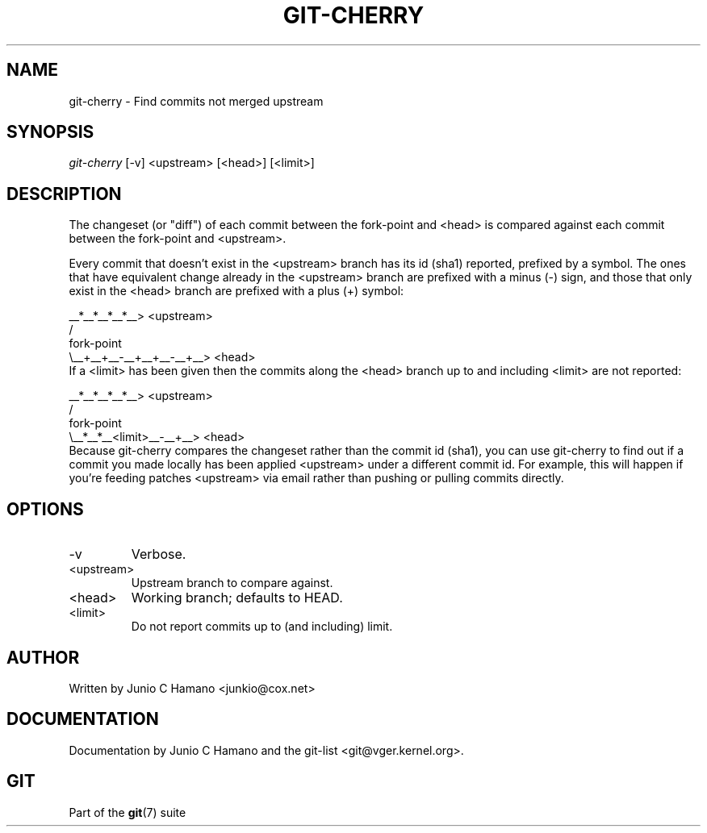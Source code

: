 .\" ** You probably do not want to edit this file directly **
.\" It was generated using the DocBook XSL Stylesheets (version 1.69.1).
.\" Instead of manually editing it, you probably should edit the DocBook XML
.\" source for it and then use the DocBook XSL Stylesheets to regenerate it.
.TH "GIT\-CHERRY" "1" "07/19/2007" "Git 1.5.3.rc2.19.gc4fba" "Git Manual"
.\" disable hyphenation
.nh
.\" disable justification (adjust text to left margin only)
.ad l
.SH "NAME"
git\-cherry \- Find commits not merged upstream
.SH "SYNOPSIS"
\fIgit\-cherry\fR [\-v] <upstream> [<head>] [<limit>]
.SH "DESCRIPTION"
The changeset (or "diff") of each commit between the fork\-point and <head> is compared against each commit between the fork\-point and <upstream>.

Every commit that doesn't exist in the <upstream> branch has its id (sha1) reported, prefixed by a symbol. The ones that have equivalent change already in the <upstream> branch are prefixed with a minus (\-) sign, and those that only exist in the <head> branch are prefixed with a plus (+) symbol:
.sp
.nf
           __*__*__*__*__> <upstream>
          /
fork\-point
          \\__+__+__\-__+__+__\-__+__> <head>
.fi
If a <limit> has been given then the commits along the <head> branch up to and including <limit> are not reported:
.sp
.nf
           __*__*__*__*__> <upstream>
          /
fork\-point
          \\__*__*__<limit>__\-__+__> <head>
.fi
Because git\-cherry compares the changeset rather than the commit id (sha1), you can use git\-cherry to find out if a commit you made locally has been applied <upstream> under a different commit id. For example, this will happen if you're feeding patches <upstream> via email rather than pushing or pulling commits directly.
.SH "OPTIONS"
.TP
\-v
Verbose.
.TP
<upstream>
Upstream branch to compare against.
.TP
<head>
Working branch; defaults to HEAD.
.TP
<limit>
Do not report commits up to (and including) limit.
.SH "AUTHOR"
Written by Junio C Hamano <junkio@cox.net>
.SH "DOCUMENTATION"
Documentation by Junio C Hamano and the git\-list <git@vger.kernel.org>.
.SH "GIT"
Part of the \fBgit\fR(7) suite

